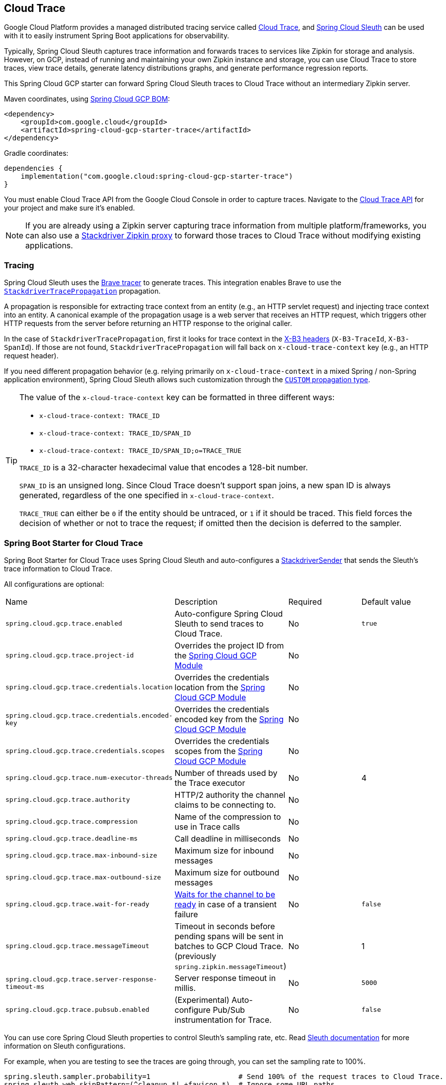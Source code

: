 [#cloud-trace]
== Cloud Trace

Google Cloud Platform provides a managed distributed tracing service called https://cloud.google.com/trace/[Cloud Trace], and https://cloud.spring.io/spring-cloud-sleuth/[Spring Cloud Sleuth] can be used with it to easily instrument Spring Boot applications for observability.

Typically, Spring Cloud Sleuth captures trace information and forwards traces to services like Zipkin for storage and analysis.
However, on GCP, instead of running and maintaining your own Zipkin instance and storage, you can use Cloud Trace to store traces, view trace details, generate latency distributions graphs, and generate performance regression reports.

This Spring Cloud GCP starter can forward Spring Cloud Sleuth traces to Cloud Trace without an intermediary Zipkin server.

Maven coordinates, using <<getting-started.adoc#bill-of-materials, Spring Cloud GCP BOM>>:

[source,xml]
----
<dependency>
    <groupId>com.google.cloud</groupId>
    <artifactId>spring-cloud-gcp-starter-trace</artifactId>
</dependency>
----

Gradle coordinates:

[source,subs="normal"]
----
dependencies {
    implementation("com.google.cloud:spring-cloud-gcp-starter-trace")
}
----

You must enable Cloud Trace API from the Google Cloud Console in order to capture traces.
Navigate to the https://console.cloud.google.com/apis/api/cloudtrace.googleapis.com/overview[Cloud Trace API] for your project and make sure it’s enabled.

[NOTE]
====
If you are already using a Zipkin server capturing trace information from multiple platform/frameworks, you can also use a https://cloud.google.com/trace/docs/zipkin[Stackdriver Zipkin proxy] to forward those traces to Cloud Trace without modifying existing applications.
====

=== Tracing

Spring Cloud Sleuth uses the https://github.com/openzipkin/brave[Brave tracer] to generate traces.
This integration enables Brave to use the https://github.com/openzipkin/zipkin-gcp/tree/main/propagation-stackdriver[`StackdriverTracePropagation`] propagation.

A propagation is responsible for extracting trace context from an entity (e.g., an HTTP servlet request) and injecting trace context into an entity.
A canonical example of the propagation usage is a web server that receives an HTTP request, which triggers other HTTP requests from the server before returning an HTTP response to the original caller.

In the case of `StackdriverTracePropagation`, first it looks for trace context in the https://github.com/openzipkin/b3-propagation[X-B3 headers] (`X-B3-TraceId`, `X-B3-SpanId`).
If those are not found, `StackdriverTracePropagation` will fall back on `x-cloud-trace-context` key (e.g., an HTTP request header).

If you need different propagation behavior (e.g. relying primarily on `x-cloud-trace-context` in a mixed Spring / non-Spring application environment), Spring Cloud Sleuth allows such customization through the https://docs.spring.io/spring-cloud-sleuth/docs/current/reference/html/howto.html#how-to-change-context-propagation[`CUSTOM` propagation type].

[TIP]
====
The value of the `x-cloud-trace-context` key can be formatted in three different ways:

* `x-cloud-trace-context: TRACE_ID`
* `x-cloud-trace-context: TRACE_ID/SPAN_ID`
* `x-cloud-trace-context: TRACE_ID/SPAN_ID;o=TRACE_TRUE`

`TRACE_ID` is a 32-character hexadecimal value that encodes a 128-bit number.

`SPAN_ID` is an unsigned long.
Since Cloud Trace doesn't support span joins, a new span ID is always generated, regardless of the one specified in `x-cloud-trace-context`.

`TRACE_TRUE` can either be `0` if the entity should be untraced, or `1` if it should be traced.
This field forces the decision of whether or not to trace the request; if omitted then the decision is deferred to the sampler.
====


=== Spring Boot Starter for Cloud Trace

Spring Boot Starter for Cloud Trace uses Spring Cloud Sleuth and auto-configures a https://github.com/openzipkin/zipkin-gcp/blob/main/sender-stackdriver/src/main/java/zipkin2/reporter/stackdriver/StackdriverSender.java[StackdriverSender] that sends the Sleuth’s trace information to Cloud Trace.

All configurations are optional:

|===
| Name | Description | Required | Default value
| `spring.cloud.gcp.trace.enabled` | Auto-configure Spring Cloud Sleuth to send traces to Cloud Trace. | No | `true`
| `spring.cloud.gcp.trace.project-id` | Overrides the project ID from the <<spring-cloud-gcp-core,Spring Cloud GCP Module>> | No |
| `spring.cloud.gcp.trace.credentials.location` | Overrides the credentials location from the <<spring-cloud-gcp-core,Spring Cloud GCP Module>> | No |
| `spring.cloud.gcp.trace.credentials.encoded-key` | Overrides the credentials encoded key from the <<spring-cloud-gcp-core,Spring Cloud GCP Module>> | No |
| `spring.cloud.gcp.trace.credentials.scopes` | Overrides the credentials scopes from the <<spring-cloud-gcp-core,Spring Cloud GCP Module>> | No |
| `spring.cloud.gcp.trace.num-executor-threads` | Number of threads used by the Trace executor | No | 4
| `spring.cloud.gcp.trace.authority` | HTTP/2 authority the channel claims to be connecting to. | No |
| `spring.cloud.gcp.trace.compression` | Name of the compression to use in Trace calls | No |
| `spring.cloud.gcp.trace.deadline-ms` | Call deadline in milliseconds | No |
| `spring.cloud.gcp.trace.max-inbound-size` | Maximum size for inbound messages | No |
| `spring.cloud.gcp.trace.max-outbound-size` | Maximum size for outbound messages | No |
| `spring.cloud.gcp.trace.wait-for-ready` | https://github.com/grpc/grpc/blob/main/doc/wait-for-ready.md[Waits for the channel to be ready] in case of a transient failure | No | `false`
| `spring.cloud.gcp.trace.messageTimeout` | Timeout in seconds before pending spans will be sent in batches to GCP Cloud Trace. (previously `spring.zipkin.messageTimeout`) | No | 1
| `spring.cloud.gcp.trace.server-response-timeout-ms` | Server response timeout in millis. | No | `5000`
| `spring.cloud.gcp.trace.pubsub.enabled` | (Experimental) Auto-configure Pub/Sub instrumentation for Trace. | No | `false`
|===

You can use core Spring Cloud Sleuth properties to control Sleuth’s sampling rate, etc.
Read https://cloud.spring.io/spring-cloud-sleuth/[Sleuth documentation] for more information on Sleuth configurations.

For example, when you are testing to see the traces are going through, you can set the sampling rate to 100%.

[source]
----
spring.sleuth.sampler.probability=1                     # Send 100% of the request traces to Cloud Trace.
spring.sleuth.web.skipPattern=(^cleanup.*|.+favicon.*)  # Ignore some URL paths.
spring.sleuth.scheduled.enabled=false                   # disable executor 'async' traces
----

WARNING: By default, Spring Cloud Sleuth auto-configuration instruments executor beans, which may cause recurring traces with the name `async` to appear in Cloud Trace if your application or one of its dependencies introduces scheduler beans into Spring application context. To avoid this noise, please disable automatic instrumentation of executors via `spring.sleuth.scheduled.enabled=false` in your application configuration.

Spring Cloud GCP Trace does override some Sleuth configurations:

- Always uses 128-bit Trace IDs.
This is required by Cloud Trace.
- Does not use Span joins.
Span joins will share the span ID between the client and server Spans.
Cloud Trace requires that every Span ID within a Trace to be unique, so Span joins are not supported.
- Uses `StackdriverHttpRequestParser` by default to populate Stackdriver related fields.

=== Overriding the auto-configuration

Spring Cloud Sleuth supports sending traces to multiple tracing systems as of version 2.1.0.
In order to get this to work, every tracing system needs to have a `Reporter<Span>` and `Sender`.
If you want to override the provided beans you need to give them a specific name.
To do this you can use respectively `StackdriverTraceAutoConfiguration.REPORTER_BEAN_NAME` and `StackdriverTraceAutoConfiguration.SENDER_BEAN_NAME`.

=== Customizing spans

You can add additional tags and annotations to spans by using the `brave.SpanCustomizer`, which is available in the application context.

Here's an example that uses `WebMvcConfigurer` to configure an MVC interceptor that adds two extra tags to all web controller spans.

[source,java]
----
@SpringBootApplication
public class Application implements WebMvcConfigurer {

	public static void main(String[] args) {
		SpringApplication.run(Application.class, args);
	}

	@Autowired
	private SpanCustomizer spanCustomizer;

	@Override
	public void addInterceptors(InterceptorRegistry registry) {
		registry.addInterceptor(new HandlerInterceptor() {
			@Override
			public boolean preHandle(HttpServletRequest request, HttpServletResponse response, Object handler) throws Exception {
				spanCustomizer.tag("session-id", request.getSession().getId());
				spanCustomizer.tag("environment", "QA");

				return true;
			}
		});
	}
}
----

You can then search and filter traces based on these additional tags in the Cloud Trace service.

=== Integration with Logging

Integration with Cloud Logging is available through the link:logging.adoc[Cloud Logging Support].
If the Trace integration is used together with the Logging one, the request logs will be associated to the corresponding traces.
The trace logs can be viewed by going to the https://console.cloud.google.com/traces/traces[Google Cloud Console Trace List], selecting a trace and pressing the `Logs -> View` link in the `Details` section.

=== Pub/Sub Trace Instrumentation (Experimental)

You can enable trace instrumentation and propagation for Pub/Sub messages by using the `spring.cloud.gcp.trace.pubsub.enabled=true` property.
It's set to `false` by default, but when set to `true`, trace spans will be created and propagated to Cloud Trace whenever the application sends or receives messages through `PubSubTemplate` or any other integration that builds on top of `PubSubTemplate`, such as the Spring Integration channel adapters, and the Spring Cloud Stream Binder.

[source]
----
# Enable Pub/Sub tracing using this property
spring.cloud.gcp.trace.pubsub.enabled=true

# You should disable Spring Integration instrumentation by Sleuth as it's unnecessary when Pub/Sub tracing is enabled
spring.sleuth.integration.enabled=false
----

=== Sample

A https://github.com/GoogleCloudPlatform/spring-cloud-gcp/tree/main/spring-cloud-gcp-samples/spring-cloud-gcp-trace-sample[sample application] and a https://codelabs.developers.google.com/codelabs/cloud-spring-cloud-gcp-trace/index.html[codelab] are available.

